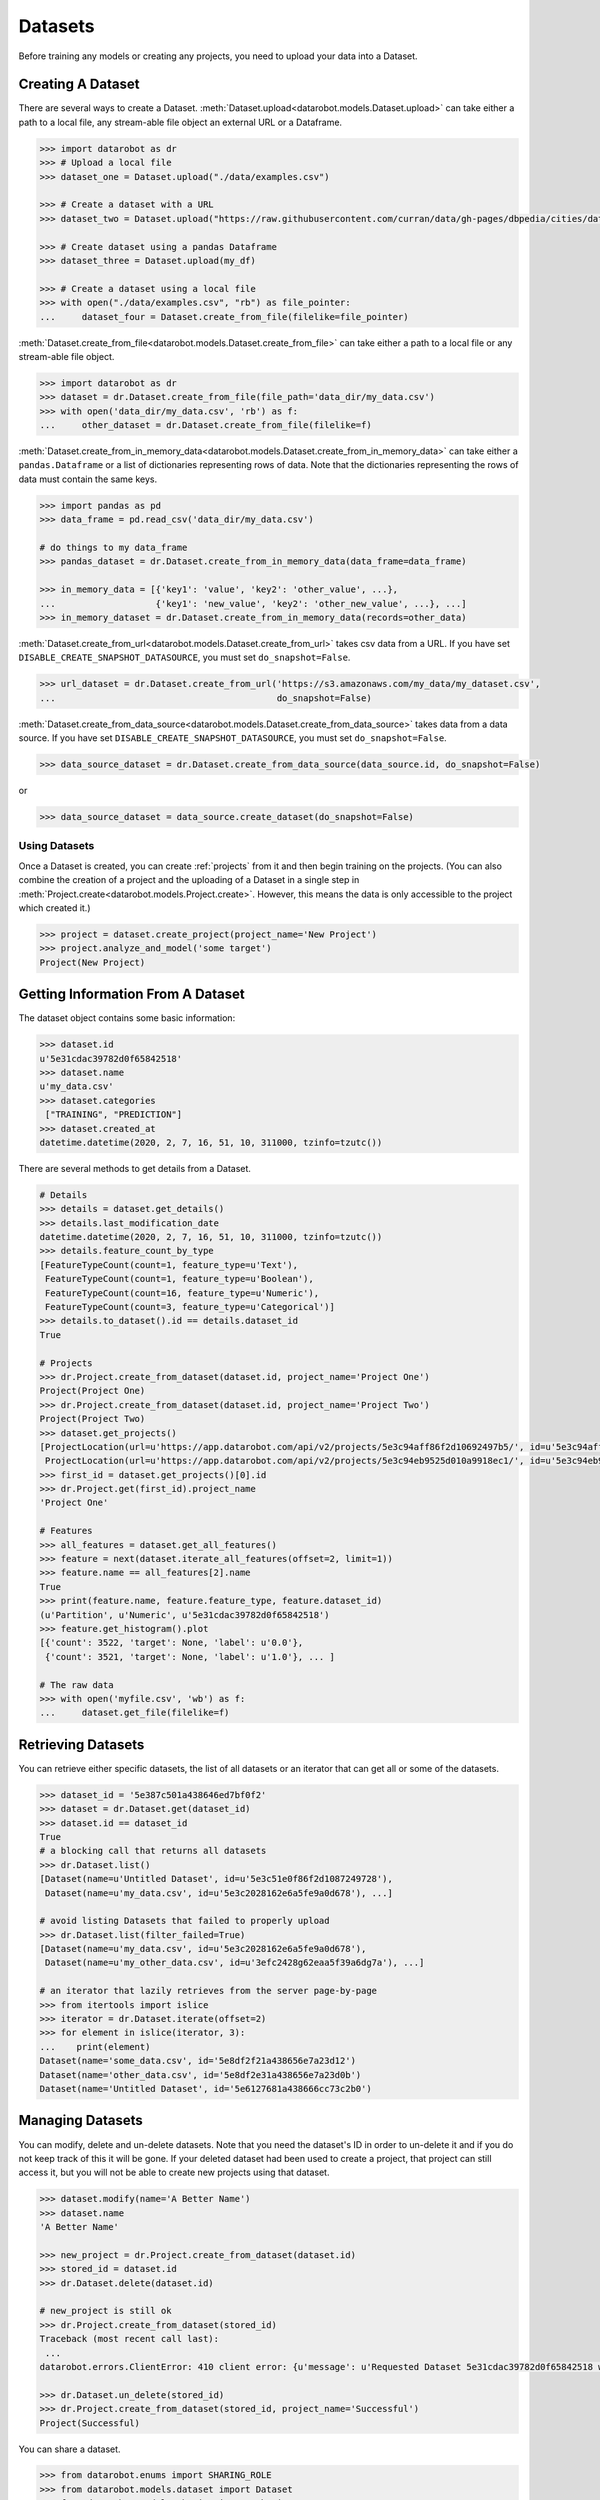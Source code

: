 .. _datasets:

########
Datasets
########

Before training any models or creating any projects, you need to upload your data into a Dataset.

Creating A Dataset
******************

There are several ways to create a Dataset.
:meth:`Dataset.upload<datarobot.models.Dataset.upload>` can take either a path to a
local file, any stream-able file object an external URL or a Dataframe.

.. code-block:: python

    >>> import datarobot as dr
    >>> # Upload a local file
    >>> dataset_one = Dataset.upload("./data/examples.csv")

    >>> # Create a dataset with a URL
    >>> dataset_two = Dataset.upload("https://raw.githubusercontent.com/curran/data/gh-pages/dbpedia/cities/data.csv")

    >>> # Create dataset using a pandas Dataframe
    >>> dataset_three = Dataset.upload(my_df)

    >>> # Create a dataset using a local file
    >>> with open("./data/examples.csv", "rb") as file_pointer:
    ...     dataset_four = Dataset.create_from_file(filelike=file_pointer)

:meth:`Dataset.create_from_file<datarobot.models.Dataset.create_from_file>` can take either a path to a
local file or any stream-able file object.

.. code-block:: python

    >>> import datarobot as dr
    >>> dataset = dr.Dataset.create_from_file(file_path='data_dir/my_data.csv')
    >>> with open('data_dir/my_data.csv', 'rb') as f:
    ...     other_dataset = dr.Dataset.create_from_file(filelike=f)


:meth:`Dataset.create_from_in_memory_data<datarobot.models.Dataset.create_from_in_memory_data>` can take
either a ``pandas.Dataframe`` or a list of dictionaries representing rows of data.  Note that the
dictionaries representing the rows of data must contain the same keys.

.. code-block:: python

    >>> import pandas as pd
    >>> data_frame = pd.read_csv('data_dir/my_data.csv')

    # do things to my data_frame
    >>> pandas_dataset = dr.Dataset.create_from_in_memory_data(data_frame=data_frame)

    >>> in_memory_data = [{'key1': 'value', 'key2': 'other_value', ...},
    ...                   {'key1': 'new_value', 'key2': 'other_new_value', ...}, ...]
    >>> in_memory_dataset = dr.Dataset.create_from_in_memory_data(records=other_data)

:meth:`Dataset.create_from_url<datarobot.models.Dataset.create_from_url>` takes csv data from a URL. If you
have set ``DISABLE_CREATE_SNAPSHOT_DATASOURCE``, you must set ``do_snapshot=False``.

.. code-block:: python

    >>> url_dataset = dr.Dataset.create_from_url('https://s3.amazonaws.com/my_data/my_dataset.csv',
    ...                                          do_snapshot=False)

:meth:`Dataset.create_from_data_source<datarobot.models.Dataset.create_from_data_source>` takes data
from a data source.
If you have set ``DISABLE_CREATE_SNAPSHOT_DATASOURCE``, you must set ``do_snapshot=False``.

.. code-block:: python

    >>> data_source_dataset = dr.Dataset.create_from_data_source(data_source.id, do_snapshot=False)

or

.. code-block:: python

    >>> data_source_dataset = data_source.create_dataset(do_snapshot=False)


Using Datasets
==============

Once a Dataset is created, you can create :ref:`projects` from it and then begin training on
the projects. (You can also combine the creation of a project and the uploading of a Dataset in a
single step in :meth:`Project.create<datarobot.models.Project.create>`.
However, this means the data is only accessible to the project which created it.)

.. code-block:: python

    >>> project = dataset.create_project(project_name='New Project')
    >>> project.analyze_and_model('some target')
    Project(New Project)

Getting Information From A Dataset
**********************************

The dataset object contains some basic information:

.. code-block:: python

    >>> dataset.id
    u'5e31cdac39782d0f65842518'
    >>> dataset.name
    u'my_data.csv'
    >>> dataset.categories
     ["TRAINING", "PREDICTION"]
    >>> dataset.created_at
    datetime.datetime(2020, 2, 7, 16, 51, 10, 311000, tzinfo=tzutc())

There are several methods to get details from a Dataset.

.. code-block:: python

    # Details
    >>> details = dataset.get_details()
    >>> details.last_modification_date
    datetime.datetime(2020, 2, 7, 16, 51, 10, 311000, tzinfo=tzutc())
    >>> details.feature_count_by_type
    [FeatureTypeCount(count=1, feature_type=u'Text'),
     FeatureTypeCount(count=1, feature_type=u'Boolean'),
     FeatureTypeCount(count=16, feature_type=u'Numeric'),
     FeatureTypeCount(count=3, feature_type=u'Categorical')]
    >>> details.to_dataset().id == details.dataset_id
    True

    # Projects
    >>> dr.Project.create_from_dataset(dataset.id, project_name='Project One')
    Project(Project One)
    >>> dr.Project.create_from_dataset(dataset.id, project_name='Project Two')
    Project(Project Two)
    >>> dataset.get_projects()
    [ProjectLocation(url=u'https://app.datarobot.com/api/v2/projects/5e3c94aff86f2d10692497b5/', id=u'5e3c94aff86f2d10692497b5'),
     ProjectLocation(url=u'https://app.datarobot.com/api/v2/projects/5e3c94eb9525d010a9918ec1/', id=u'5e3c94eb9525d010a9918ec1')]
    >>> first_id = dataset.get_projects()[0].id
    >>> dr.Project.get(first_id).project_name
    'Project One'

    # Features
    >>> all_features = dataset.get_all_features()
    >>> feature = next(dataset.iterate_all_features(offset=2, limit=1))
    >>> feature.name == all_features[2].name
    True
    >>> print(feature.name, feature.feature_type, feature.dataset_id)
    (u'Partition', u'Numeric', u'5e31cdac39782d0f65842518')
    >>> feature.get_histogram().plot
    [{'count': 3522, 'target': None, 'label': u'0.0'},
     {'count': 3521, 'target': None, 'label': u'1.0'}, ... ]

    # The raw data
    >>> with open('myfile.csv', 'wb') as f:
    ...     dataset.get_file(filelike=f)


Retrieving Datasets
*******************

You can retrieve either specific datasets, the list of all datasets or an iterator that can get
all or some of the datasets.

.. code-block:: python

    >>> dataset_id = '5e387c501a438646ed7bf0f2'
    >>> dataset = dr.Dataset.get(dataset_id)
    >>> dataset.id == dataset_id
    True
    # a blocking call that returns all datasets
    >>> dr.Dataset.list()
    [Dataset(name=u'Untitled Dataset', id=u'5e3c51e0f86f2d1087249728'),
     Dataset(name=u'my_data.csv', id=u'5e3c2028162e6a5fe9a0d678'), ...]

    # avoid listing Datasets that failed to properly upload
    >>> dr.Dataset.list(filter_failed=True)
    [Dataset(name=u'my_data.csv', id=u'5e3c2028162e6a5fe9a0d678'),
     Dataset(name=u'my_other_data.csv', id=u'3efc2428g62eaa5f39a6dg7a'), ...]

    # an iterator that lazily retrieves from the server page-by-page
    >>> from itertools import islice
    >>> iterator = dr.Dataset.iterate(offset=2)
    >>> for element in islice(iterator, 3):
    ...    print(element)
    Dataset(name='some_data.csv', id='5e8df2f21a438656e7a23d12')
    Dataset(name='other_data.csv', id='5e8df2e31a438656e7a23d0b')
    Dataset(name='Untitled Dataset', id='5e6127681a438666cc73c2b0')


Managing Datasets
*****************
You can modify, delete and un-delete datasets.  Note that you need the dataset's ID in order to un-delete
it and if you do not keep track of this it will be gone.  If your deleted dataset had been used
to create a project, that project can still access it, but you will not be able to create
new projects using that dataset.

.. code-block:: python

    >>> dataset.modify(name='A Better Name')
    >>> dataset.name
    'A Better Name'

    >>> new_project = dr.Project.create_from_dataset(dataset.id)
    >>> stored_id = dataset.id
    >>> dr.Dataset.delete(dataset.id)

    # new_project is still ok
    >>> dr.Project.create_from_dataset(stored_id)
    Traceback (most recent call last):
     ...
    datarobot.errors.ClientError: 410 client error: {u'message': u'Requested Dataset 5e31cdac39782d0f65842518 was previously deleted.'}

    >>> dr.Dataset.un_delete(stored_id)
    >>> dr.Project.create_from_dataset(stored_id, project_name='Successful')
    Project(Successful)

You can share a dataset.

.. code-block:: python

    >>> from datarobot.enums import SHARING_ROLE
    >>> from datarobot.models.dataset import Dataset
    >>> from datarobot.models.sharing import SharingAccess
    >>>
    >>> new_access = SharingAccess(
    >>>     "new_user@datarobot.com",
    >>>     SHARING_ROLE.OWNER,
    >>>     can_share=True,
    >>> )
    >>> access_list = [
    >>>     SharingAccess("old_user@datarobot.com", SHARING_ROLE.OWNER, can_share=True),
    >>>     new_access,
    >>> ]
    >>>
    >>> Dataset.get('my-dataset-id').share(access_list)


Managing Dataset Featurelists
*****************************
You can create, modify, and delete custom featurelists on a given dataset. Some featurelists are
automatically created by DataRobot and can not be modified or deleted. There is no option to
un-delete a deleted featurelist.

.. code-block:: python

    >>> dataset.get_featurelists()
    [DatasetFeaturelist(Raw Features),
     DatasetFeaturelist(universe),
     DatasetFeaturelist(Informative Features)]

    >>> dataset_features = [feature.name for feature in dataset.get_all_features()]
    >>> custom_featurelist = dataset.create_featurelist('Custom Features', dataset_features[:5])
    >>> custom_featurelist
    DatasetFeaturelist(Custom Features)

    >>> dataset.get_featurelists()
    [DatasetFeaturelist(Raw Features),
     DatasetFeaturelist(universe),
     DatasetFeaturelist(Informative Features),
     DatasetFeaturelist(Custom Features)]

    >>> custom_featurelist.update('New Name')
    >>> custom_featurelist.name
    'New Name'

    >>> custom_featurelist.delete()
    >>> dataset.get_featurelists()
    [DatasetFeaturelist(Raw Features),
     DatasetFeaturelist(universe),
     DatasetFeaturelist(Informative Features)]


Using Credential Data
=====================

For methods that accept credential data instead of user/password or credential ID, please see :ref:`Credential Data <credential_data>`.
